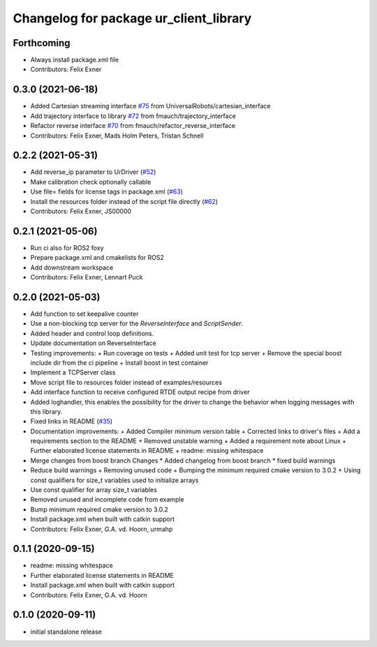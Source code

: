 ^^^^^^^^^^^^^^^^^^^^^^^^^^^^^^^^^^^^^^^
Changelog for package ur_client_library
^^^^^^^^^^^^^^^^^^^^^^^^^^^^^^^^^^^^^^^

Forthcoming
-----------
* Always install package.xml file
* Contributors: Felix Exner

0.3.0 (2021-06-18)
------------------
* Added Cartesian streaming interface `#75 <https://github.com/UniversalRobots/Universal_Robots_Client_Library/issues/75>`_ from UniversalRobots/cartesian_interface
* Add trajectory interface to library `#72 <https://github.com/UniversalRobots/Universal_Robots_Client_Library/issues/72>`_ from fmauch/trajectory_interface
* Refactor reverse interface `#70 <https://github.com/UniversalRobots/Universal_Robots_Client_Library/issues/70>`_ from fmauch/refactor_reverse_interface
* Contributors: Felix Exner, Mads Holm Peters, Tristan Schnell

0.2.2 (2021-05-31)
------------------
* Add reverse_ip parameter to UrDriver (`#52 <https://github.com/UniversalRobots/Universal_Robots_Client_Library/pull/52>`_)
* Make calibration check optionally callable
* Use file= fields for license tags in package.xml (`#63 <https://github.com/UniversalRobots/Universal_Robots_Client_Library/issues/63>`_)
* Install the resources folder instead of the script file directly (`#62 <https://github.com/UniversalRobots/Universal_Robots_Client_Library/issues/62>`_)
* Contributors: Felix Exner, JS00000

0.2.1 (2021-05-06)
------------------
* Run ci also for ROS2 foxy
* Prepare package.xml and cmakelists for ROS2
* Add downstream workspace
* Contributors: Felix Exner, Lennart Puck

0.2.0 (2021-05-03)
------------------
* Add function to set keepalive counter
* Use a non-blocking tcp server for the `ReverseInterface` and `ScriptSender`.
* Added header and control loop definitions.
* Update documentation on ReverseInterface
* Testing improvements:
  + Run coverage on tests
  + Added unit test for tcp server
  + Remove the special boost include dir from the ci pipeline
  + Install boost in test container
* Implement a TCPServer class
* Move script file to resources folder instead of examples/resources
* Add interface function to receive configured RTDE output recipe from driver
* Added loghandler, this enables the possibility for the driver to change the behavior when logging messages with this library.
* Fixed links in README (`#35 <https://github.com/UniversalRobots/Universal_Robots_Client_Library/issues/35>`_)
* Documentation improvements:
  + Added Compiler minimum version table
  + Corrected links to driver's files
  + Add a requirements section to the README
  + Removed unstable warning
  + Added a requirement note about Linux
  + Further elaborated license statements in README
  + readme: missing whitespace
* Merge changes from boost branch
  Changes
  * Added changelog from boost branch
  * fixed build warnings
* Reduce build warnings
  + Removing unused code
  + Bumping the minimum required cmake version to 3.0.2
  + Using const qualifiers for size_t variables used to initialize arrays
* Use const qualifier for array size_t variables
* Removed unused and incomplete code from example
* Bump minimum required cmake version to 3.0.2
* Install package.xml when built with catkin support
* Contributors: Felix Exner, G.A. vd. Hoorn, urmahp

0.1.1 (2020-09-15)
------------------
* readme: missing whitespace
* Further elaborated license statements in README
* Install package.xml when built with catkin support
* Contributors: Felix Exner, G.A. vd. Hoorn

0.1.0 (2020-09-11)
------------------
* initial standalone release
